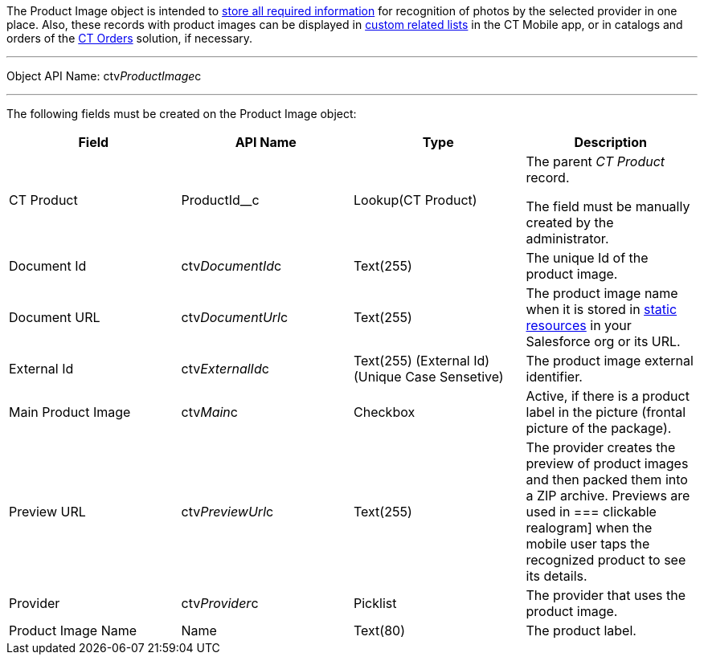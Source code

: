 The Product Image object is intended to
link:6-adding-information-for-products-to-be-recognized-2-9.html[store
all required information] for recognition of photos by the selected
provider in one place. Also, these records with product images can be
displayed
in https://help.customertimes.com/articles/ct-mobile-ios-en/custom-related-lists[custom
related lists] in the CT Mobile app, or in catalogs and orders of
the https://help.customertimes.com/smart/project-order-module/ct-orders-solution[CT
Orders] solution, if necessary.

'''''

Object API Name: ctv__ProductImage__c

'''''

The following fields must be created on the Product Image object: +

[width="100%",cols="25%,25%,25%,25%",]
|=======================================================================
|*Field* |*API Name* |*Type* |*Description*

|CT Product + |ProductId__c + |Lookup(CT Product) + a|
The parent _CT Product_ record.

The field must be manually created by the administrator.

|Document Id |ctv__DocumentId__c |Text(255) |The unique Id of the
product image.

|Document URL |ctv__DocumentUrl__c |Text(255) |The product image name
when it is stored
in https://help.salesforce.com/s/articleView?id=pages_static_resources.htm&language=en_US&type=5[static
resources] in your Salesforce org or its URL.

|External Id |ctv__ExternalId__c |Text(255) (External Id) (Unique Case
Sensetive) |The product image external identifier.

|Main Product Image |ctv__Main__c |Checkbox |Active, if there is a
product label in the picture (frontal picture of the package).

|Preview URL |ctv__PreviewUrl__c |Text(255) |The provider creates the
preview of product images and then packed them into a ZIP archive.
Previews are used in
=== 
clickable realogram] when the mobile user taps the recognized product to
see its details.

|Provider |ctv__Provider__c |Picklist |The provider that uses the
product image.

|Product Image Name |Name |Text(80) |The product label.
|=======================================================================
